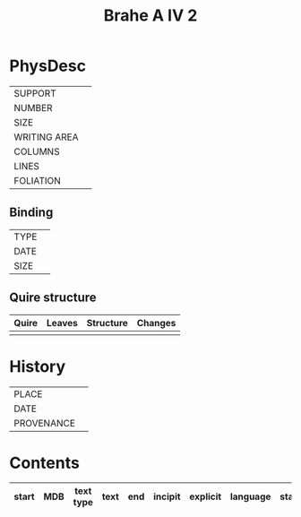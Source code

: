 #+Title: Brahe A IV 2

* PhysDesc
|--------------+-------------|
| SUPPORT      |             |
| NUMBER       |             |
| SIZE         |             |
| WRITING AREA |             |
| COLUMNS      |             |
| LINES        |             |
| FOLIATION    |             |
|--------------+-------------|

** Binding
|--------------+-------------|
| TYPE         |             |
| DATE         |             |
| SIZE         |             |
|--------------+-------------|

** Quire structure
|---------|---------+--------------+-----------------------------------------------------------|
| Quire   |  Leaves | Structure    | Changes                                                   |
|---------+---------+--------------+-----------------------------------------------------------|
|         |         |              |                                                           |
|---------|---------+--------------+-----------------------------------------------------------|

* History
|------------+---------------|
| PLACE      |               |
| DATE       |               |
| PROVENANCE |               |
|------------+---------------|

* Contents
|-------+-----+------------+---------------+-------+--------------------------------------------------------+----------+----------+--------|
| start | MDB | text type  | text          | end   | incipit                                                | explicit | language | status |
|-------+-----+------------+---------------+-------+--------------------------------------------------------+----------+----------+--------|

